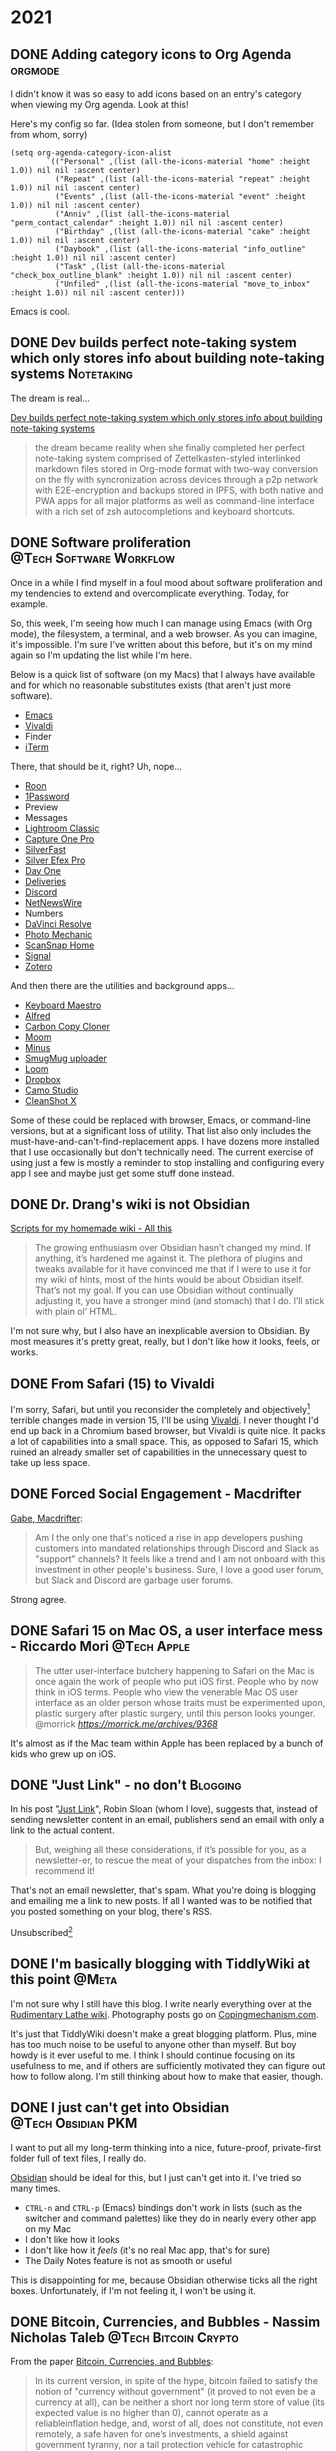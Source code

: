 #+hugo_base_dir: ../
#+hugo_section: ./
#+hugo_weight: nil
#+hugo_auto_set_lastmod: t
#+hugo_front_matter_format: yaml
#+hugo_front_matter_key_replace: description>summary author>nil
#+category: Blog


* 2021
:PROPERTIES:
:EXPORT_HUGO_SECTION: post/2021
:END:
** DONE Adding category icons to Org Agenda :orgmode:
CLOSED: [2021-08-22 Sun 13:16]
:PROPERTIES:
:EXPORT_FILE_NAME: adding-category-icons-to-org-agenda
:EXPORT_DATE:
:ID:       da455f89-6602-4cc3-a4b8-45962084d988
:END:

I didn't know it was so easy to add icons based on an entry's category when viewing my Org agenda. Look at this!

#+attr_org: :width 600px
[[attachment:_20210822_1242442021-08-22-agenda.png]]


Here's my config so far. (Idea stolen from someone, but I don't remember from whom, sorry)

#+begin_src elisp
(setq org-agenda-category-icon-alist
        `(("Personal" ,(list (all-the-icons-material "home" :height 1.0)) nil nil :ascent center)
          ("Repeat" ,(list (all-the-icons-material "repeat" :height 1.0)) nil nil :ascent center)
          ("Events" ,(list (all-the-icons-material "event" :height 1.0)) nil nil :ascent center)
          ("Anniv" ,(list (all-the-icons-material "perm_contact_calendar" :height 1.0)) nil nil :ascent center)
          ("Birthday" ,(list (all-the-icons-material "cake" :height 1.0)) nil nil :ascent center)
          ("Daybook" ,(list (all-the-icons-material "info_outline" :height 1.0)) nil nil :ascent center)
          ("Task" ,(list (all-the-icons-material "check_box_outline_blank" :height 1.0)) nil nil :ascent center)
          ("Unfiled" ,(list (all-the-icons-material "move_to_inbox" :height 1.0)) nil nil :ascent center)))
#+end_src

Emacs is cool.

** DONE Dev builds perfect note-taking system which only stores info about building note-taking systems :Notetaking:
CLOSED: [2021-08-21 Sat 11:49]
:PROPERTIES:
:EXPORT_FILE_NAME: the-dream-is-real
:EXPORT_DATE:
:END:

The dream is real...

[[https://www.theolognion.com/dev-builds-perfect-note-taking-system-which-only-stores-info-about-building-note-taking-systems/][Dev builds perfect note-taking system which only stores info about building note-taking systems]]
#+begin_quote
the dream became reality when she finally completed her perfect note-taking system comprised of Zettelkasten-styled interlinked markdown files stored in Org-mode format with two-way conversion on the fly with syncronization across devices through a p2p network with E2E-encryption and backups stored in IPFS, with both native and PWA apps for all major platforms as well as command-line interface with a rich set of zsh autocompletions and keyboard shortcuts.
#+end_quote


** DONE Software proliferation :@Tech:Software:Workflow:
CLOSED: [2021-08-12 Thu 06:20]
:PROPERTIES:
:EXPORT_FILE_NAME: software-proliferation
:EXPORT_DESCRIPTION: My machine has too much software installed
:EXPORT_DATE: <2021-08-12 Thu 06:20>
:END:

Once in a while I find myself in a foul mood about software proliferation and my tendencies to extend and overcomplicate everything. Today, for example.

So, this week, I'm seeing how much I can manage using Emacs (with Org mode), the filesystem, a terminal, and a web browser. As you can imagine, it's impossible. I'm sure I've written about this before, but it's on my mind again so I'm updating the list while I'm here.

Below is a quick list of software (on my Macs) that I always have available and for which no reasonable substitutes exists (that aren't just more software).

- [[https://www.gnu.org/software/emacs/][Emacs]]
- [[https://vivaldi.net/][Vivaldi]]
- Finder
- [[https://iterm2.com/][iTerm]]

There, that should be it, right? Uh, nope...

- [[https://roonlabs.com/][Roon]]
- [[https://1password.com/][1Password]]
- Preview
- Messages
- [[https://www.adobe.com/products/photoshop-lightroom-classic.html][Lightroom Classic]]
- [[https://www.captureone.com/en][Capture One Pro]]
- [[https://www.silverfast.com/silverfast9/][SilverFast]]
- [[https://nikcollection.dxo.com/silver-efex-pro/][Silver Efex Pro]]
- [[https://dayoneapp.com/][Day One]]
- [[https://apps.apple.com/us/app/deliveries-a-package-tracker/id290986013][Deliveries]]
- [[https://discord.com/][Discord]]
- [[http://netnewswireapp.com/][NetNewsWire]]
- Numbers
- [[https://www.blackmagicdesign.com/products/davinciresolve][DaVinci Resolve]]
- [[https://home.camerabits.com/][Photo Mechanic]]
- [[https://www.fujitsu.com/global/products/computing/peripheral/scanners/soho/sshome/][ScanSnap Home]]
- [[https://signal.org/en/][Signal]]
- [[https://www.zotero.org/][Zotero]]

And then there are the utilities and background apps...

- [[https://www.keyboardmaestro.com/][Keyboard Maestro]]
- [[https://www.alfredapp.com/][Alfred]]
- [[https://bombich.com/][Carbon Copy Cloner]]
- [[https://manytricks.com/moom/][Moom]]
- [[https://www.minus.app/][Minus]]
- [[https://help.smugmug.com/upload-photos-and-videos-ryoVlgDJErz][SmugMug uploader]]
- [[https://www.loom.com/][Loom]]
- [[https://www.dropbox.com/][Dropbox]]
- [[https://apps.apple.com/us/app/camo-webcam-for-mac-and-pc/id1514199064][Camo Studio]]
- [[https://setapp.com/apps/cleanshot][CleanShot X]]

Some of these could be replaced with browser, Emacs, or command-line versions, but at a significant loss of utility. That list also only includes the must-have-and-can't-find-replacement apps. I have dozens more installed that I use occasionally but don't technically need.
The current exercise of using just a few is mostly a reminder to stop installing and configuring every app I see and maybe just get some stuff done instead.


** DONE Dr. Drang's wiki is not Obsidian
CLOSED: [2021-08-08 Sun 16:26]
:PROPERTIES:
:EXPORT_FILE_NAME: dr-drangs-wiki-is-not-obsidian
:EXPORT_DATE: <2021-08-08 Sun>
:END:

[[https://leancrew.com/all-this/2021/08/scripts-for-my-homemade-wiki/][Scripts for my homemade wiki - All this]]
#+begin_quote
The growing enthusiasm over Obsidian hasn’t changed my mind. If anything, it’s hardened me against it. The plethora of plugins and tweaks available for it have convinced me that if I were to use it for my wiki of hints, most of the hints would be about Obsidian itself. That’s not my goal. If you can use Obsidian without continually adjusting it, you have a stronger mind (and stomach) that I do. I’ll stick with plain ol’ HTML.
#+end_quote

I'm not sure why, but I also have an inexplicable aversion to Obsidian. By most measures it's pretty great, really, but I don't like how it looks, feels, or works.


** DONE From Safari (15) to Vivaldi
CLOSED: [2021-07-27 Tue 05:32]
:PROPERTIES:
:EXPORT_FILE_NAME: from-safari-to-vivaldi
:EXPORT_DESCRIPTION: That's how much I hate the new Safari
:EXPORT_DATE: <2021-07-27 Tue 05:32>
:END:

I'm sorry, Safari, but until you reconsider the completely and objectively[fn:2] terrible changes made in version 15, I'll be using [[https://vivaldi.com][Vivaldi]]. I never thought I'd end up back in a Chromium based browser, but Vivaldi is quite nice. It packs a lot of capabilities into a small space. This, as opposed to Safari 15, which ruined an already smaller set of capabilities in the unnecessary quest to take up less space.


** DONE Forced Social Engagement - Macdrifter
CLOSED: [2021-07-26 Mon 05:53]
:PROPERTIES:
:EXPORT_FILE_NAME: forced-social-engagement
:EXPORT_DATE: <2021-07-26 Mon 05:55>
:END:

[[http://www.macdrifter.com/2021/06/forced-social-engagement.html][Gabe, Macdrifter]]:
#+begin_quote
Am I the only one that's noticed a rise in app developers pushing customers into mandated relationships through Discord and Slack as "support" channels? It feels like a trend and I am not onboard with this investment in other people's business. Sure, I love a good user forum, but Slack and Discord are garbage user forums.
#+end_quote

Strong agree.

** DONE Safari 15 on Mac OS, a user interface mess - Riccardo Mori :@Tech:Apple:
CLOSED: [2021-07-25 Sun 05:14]
:PROPERTIES:
:EXPORT_FILE_NAME: safari-15-on-mac-os-a-user-interface-mess
:EXPORT_DESCRIPTION: I hate the new Safari design so much I want to leave Apple completely.
:EXPORT_DATE: <2021-07-25 Sun 05:15>
:END:

#+begin_export html
<blockquote class="quoteback" darkmode="" data-title="Safari 15 on Mac OS, a user interface mess" data-author="@morrick" cite="https://morrick.me/archives/9368">
The utter user-interface butchery happening to Safari on the Mac is once again the work of people who put iOS first. People who by now think in iOS terms. People who view the venerable Mac OS user interface as an older person whose traits must be experimented upon, plastic surgery after plastic surgery, until this person looks younger.
<footer>@morrick<cite> <a href="https://morrick.me/archives/9368">https://morrick.me/archives/9368</a></cite></footer>
</blockquote><script note="" src="https://cdn.jsdelivr.net/gh/Blogger-Peer-Review/quotebacks@1/quoteback.js"></script>
#+end_export

It's almost as if the Mac team within Apple has been replaced by a bunch of kids who grew up on iOS.

** DONE "Just Link" - no don't :Blogging:
CLOSED: [2021-07-24 Sat 05:27]
:PROPERTIES:
:EXPORT_FILE_NAME: dont-just-link
:EXPORT_DESCRIPTION:
:EXPORT_DATE: <2021-07-24 Sat 05:30>
:END:

In his post "[[https://www.robinsloan.com/notes/just-link/][Just Link]]", Robin Sloan (whom I love), suggests that, instead of sending newsletter content in an email, publishers send an email with only a link to the actual content.

#+begin_quote
But, weighing all these considerations, if it’s possible for you, as a
newsletter-er, to rescue the meat of your dispatches from the inbox: I recommend
it!
#+end_quote

That's not an email newsletter, that's spam. What you're doing is blogging and emailing me a link to new posts. If all I wanted was to be notified that you posted something on your blog, there's RSS.

Unsubscribed[fn:1]

** DONE I'm basically blogging with TiddlyWiki at this point :@Meta:
CLOSED: [2021-07-15 Thu 06:56]
:PROPERTIES:
:EXPORT_FILE_NAME: im-basically-blogging-with-tiddlywiki
:EXPORT_DATE: <2021-07-15 Thu 06:55>
:END:

I'm not sure why I still have this blog. I write nearly everything over at the [[https://rudimentarylathe.wiki][Rudimentary Lathe wiki]]. Photography posts go on [[https://copingmechanism.com][Copingmechanism.com]].

It's just that TiddlyWiki doesn't make a great blogging platform. Plus, mine has too much noise to be useful to anyone other than myself. But boy howdy is it ever useful to me. I think I should continue focusing on its usefulness to me, and if others are sufficiently motivated they can figure out how to follow along. I'm still thinking about how to make that easier, though.

** DONE I just can't get into Obsidian :@Tech:Obsidian:PKM:
CLOSED: [2021-07-06 Tue 10:29]
:PROPERTIES:
:EXPORT_DESCRIPTION: I want to put all my long-term thinking into a nice, future-proof, private-first folder full of text files, I really do.
:EXPORT_FILE_NAME: i-just-cant-get-into-obsidian
:EXPORT_DATE: <2021-07-06 Tue 10:29>
:END:

I want to put all my long-term thinking into a nice, future-proof, private-first folder full of text files, I really do.

[[https://obsidian.md][Obsidian]] should be ideal for this, but I just can't get into it. I've tried so many times.

- =CTRL-n= and =CTRL-p= (Emacs) bindings don't work in lists (such as the switcher and command palettes) like they do in nearly every other app on my Mac
- I don't like how it looks
- I don't like how it /feels/ (it's no real Mac app, that's for sure)
- The Daily Notes feature is not as smooth or useful

This is disappointing for me, because Obsidian otherwise ticks all the right boxes. Unfortunately, if I'm not feeling it, I won't be using it.
** DONE Bitcoin, Currencies, and Bubbles - Nassim Nicholas Taleb :@Tech:Bitcoin:Crypto:
CLOSED: [2021-07-01 Thu 16:29]
:PROPERTIES:
:EXPORT_FILE_NAME: bitcoin-currencies-and-bubbles
:EXPORT_DESCRIPTION: No, there is no evidence that we are getting a great technology — unless "great technology" doesn't mean "useful".
:EXPORT_DATE: <2021-07-01 Thu 16:30>
:END:

From the paper [[https://www.academia.edu/49313911/Bitcoin_Currencies_and_Bubbles][Bitcoin, Currencies, and Bubbles]]:

#+begin_quote
In its current version, in spite of the hype, bitcoin failed to satisfy the notion of "currency without government" (it proved to not even be a currency at all), can be neither a short nor long term store of value (its expected value is no higher than 0), cannot operate as a reliableinflation hedge, and, worst of all, does not constitute, not even remotely, a safe haven for one’s investments, a shield against government tyranny, nor a tail protection vehicle for catastrophic episodes.
#+end_quote

And later:

#+begin_quote
The customary standard argument is "bitcoin has its ﬂaws but we are getting a great technology, we will do wonders with the blockchain". No, there is noevidence that we are getting a great technology — unless"great technology" doesn’t mean "useful". And we have done at the time of writing—in spite of all the fanfare—still close to nothing with the blockchain. So we close with a Damascus joke. One vendor was sellingthe exact same variety of cucumbers at two different prices."Why is this one twice the price?", the merchant was asked." They came on higher quality mules" was the answer. We only judge a technology by how it solves problems, not in what technological attributes it has.
#+end_quote

** DONE Domain change - We're now at baty.blog :@Meta:
CLOSED: [2021-07-01 Thu 08:28]
:PROPERTIES:
:EXPORT_FILE_NAME: now-at-baty.blog
:EXPORT_DESCRIPTION: I'm sorry, but I changed the domain for this blog again
:EXPORT_DATE: <2021-07-01 Thu 08:30>
:END:

I've concluded that the v6.baty.net domain was a dumb idea and I'm retiring it. To kill two birds with one stone, I'm also retiring my blot.im blog and commandeering that domain for use here. So we're now at baty.blog.

I'm sorry if this breaks things. I'll move the original Blot content here as time allows.

** DONE surge.sh :@Tech:
   CLOSED: [2021-06-30 Wed 07:41]
   :PROPERTIES:
   :EXPORT_FILE_NAME: surge.sh
   :EXPORT_DESCRIPTION:
   :EXPORT_DATE: <2021-06-30 Wed 07:30>
   :END:

I tried [[https://surge.sh][Surge.sh]] and it's pretty slick.

#+begin_quote
Static web publishing for Front-End Developers

Simple, single-command web publishing. Publish HTML, CSS, and JS for free, without leaving the command line.
#+end_quote

It's great that there's a generous free tier, but it comes with a couple limitations.

- The free tier does not support redirects
- The free tier does not automatically redirect http->https
- Deployment is not based on diffs. The entire app is re-uploaded each time.

I tried it with baty.net and was able to create my account and deploy the site to a .surge.sh subdomain in just a few lines in the terminal. That was neat. I may try it for smaller or infrequently-deployed static sites.

** DONE The iPad is a wonderful peripheral :@Tech:
CLOSED: [2021-06-28 Mon 10:39]
:PROPERTIES:
:EXPORT_FILE_NAME: ipad-is-a-wonderful-peripheral
:EXPORT_DESCRIPTION: The iPad may be the greatest computer peripheral ever made.
:EXPORT_DATE: <2021-06-28 Mon 10:40>
:END:

The iPad may be the greatest computer peripheral ever made. As a main device for me, though, it's once again been a spectacular failure.

I recently made yet [[https://copingmechanism.com/2021/trying-to-live-on-the-ipad-for-a-while/][another attempt at living on the iPad]] as my main device. It lasted less than a week. Going all-in on the iPad feels so nice and simple and liberating...for a day or two. After that, the constant reminders of its limitations quickly go from minor nuisance to deal-breaking irritation.

I've tucked my tail between my legs and scurried back into the arms of my Mac.

For my purposes, a computer needs fast, deep access to clipboard history, universal complex text expansion, reasonable window management, and a much larger screen. iOS can be coerced to do some of these, but doesn't do any of them as well.

And the elephant in the room? Emacs and Org mode. I cannot seem to detach myself from Org mode. I've tried. In fact this latest move to using an iPad was really just another thinly-veiled attempt to leave Org mode behind. And once again the effort failed because Org mode is just too good at too many things.

So the iPad is once again relegated to it's rightful place as a peripheral device. I love using it for browsing, watching stuff, writing journal entries in Day One, minor photo editing, and drawing. For everything else, I prefer the Mac.

** DONE An excuse to use Emacs - this blog :@Meta:Hugo:
CLOSED: [2021-06-11 Fri 06:59]
:PROPERTIES:
:EXPORT_FILE_NAME: an-excuse-to-use-emacs-this-blog
:EXPORT_DATE: <2021-06-11 Fri 06:59>
:END:

If I'm being honest, I created this v6.baty.net blog as an excuse to mess with Hugo and generating its Markdown files using Org mode.

I love me a static website, but I grow lazy and sometimes posting this way is just too much work, ya know? I'll keep it around, but it's likely that most of my posts will be made over at [[https://copingmechanism.com][Coping Mechanism]].

** DONE DHH on Apple and Spy Pixels
CLOSED: [2021-06-08 Tue 11:18]
:PROPERTIES:
:EXPORT_FILE_NAME: dhh-on-apple-and-spy-pixels
:EXPORT_DATE: <2021-06-08 Tue 11:18>
:EXPORT_DESCRIPTION: In which DHH overestimates his influence.
:END:

[[https://world.hey.com/dhh/email-spy-pixels-are-dead-now-that-apple-will-follow-hey-eb66b759][DHH]]:

<blockquote class="quoteback" darkmode="" data-title="Email spy pixels are dead now that Apple will follow HEY" data-author="" cite="https://world.hey.com/dhh/email-spy-pixels-are-dead-now-that-apple-will-follow-hey-eb66b759">
Apple has announced they'll follow our lead, and block those abusive little beacons this Fall. Bam.
<footer><cite> <a href="https://world.hey.com/dhh/email-spy-pixels-are-dead-now-that-apple-will-follow-hey-eb66b759">https://world.hey.com/dhh/email-spy-pixels-are-dead-now-that-apple-will-follow-hey-eb66b759</a></cite></footer>
</blockquote><script note="" src="https://cdn.jsdelivr.net/gh/Blogger-Peer-Review/quotebacks@1/quoteback.js"></script>

While I suppose it's possible that Apple saw what HEY was doing and thought, "Now there's a good idea, we should do that!". Possible, but I think maybe DHH is overestimating Basecamp's influence.

** DONE New theme - CodeIT :hugo:blogging:@Meta:
CLOSED: [2021-06-08 Tue 10:00]
:PROPERTIES:
:EXPORT_FILE_NAME: new-theme-codeit
:EXPORT_DATE: <2021-06-08 Tue 09:53>
:END:

The theme I was using here had an annoying behavior, so I got a new one.

#+hugo: more

My original theme, based on Even, did this thing where the content would jump just a little whenever the page loaded. It was driving me nuts, and I couldn't figure out what was causing it, so I punted and forked [[https://github.com/sunt-programator/CodeIT][CodeIT]].

You may recognize CodeIT because it was what I used before [[https://archive.baty.net][archiving baty.net]] a few months ago.
** DONE Creating a digital index for my paper notebooks
   CLOSED: [2021-06-02 Wed 10:50]
   :PROPERTIES:
   :EXPORT_FILE_NAME: creating-a-digital-index-for-my-notebooks
   :EXPORT_DATE: <2021-06-02 Wed 10:00>
   :END:

   One of the few valid arguments against paper notebooks is that they are more difficult to search than digital notes. Fine, I'll concede that one. But I'm working on a patch for that.

#+hugo: more

Rather than trying to digitize/OCR /everything/, I've decided that a simple index of topics should be sufficient. While rummaging around for ways to do this, I found [[https://github.com/sobjornstad/mindex][Soren Bjornstad's mindex]]. Mindex is a small Python script that takes some input and generates a concise LaTeX-then-PDF index based on a simple text (.mindex) file.

Here's a section of the .mindex file for my current notebook:

#+begin_example
Books       32
Charlie     37-41
COVID-19    23,32,39
Creativity  43
Crypto      35
Devices     34
Fusionary   21, 26
Health      26,41
Investing   26
Journaling  21,37
#+end_example

It's a tab-delimited file with Topic->Pages->Sort Key. The third column, Sort Key, allows for tweaking of where each entry ends up in the final index. I've not needed to use that yet, though.

I wanted a few minor formatting changes so I forked Soren's repo to https://github.com/jackbaty/mindex and tweaked it a little. Here's the current output:

#+caption: Index sample
[[file:/img/2021/notebook-index.png]]

I think it looks nice. LaTeX is awesome. I'm planning to update the index once a month or so. I just did it for May and it only took about 10 minutes. That's not too high a price to pay for the ability to find things more quickly. Once a notebook is complete I may print a copy and insert it right into that notebook.


I'm still thinking about how to best manage this, but it's a nice start.

** DONE Pilot Custom 823 Fountain Pen
CLOSED: [2021-06-01 Tue 13:58]
   :PROPERTIES:
   :EXPORT_FILE_NAME: pilot-custom-823
   :EXPORT_DATE: <2021-06-01 Tue 07:55>
   :ID:       4cda5230-c8fe-47fc-9c3a-a1470d83fe68
   :END:


It's been a while since I bought a new fountain pen. This is about the *Pilot Custom 823*.

#+hugo: more

   [[file:/img/2021/823.jpg]]

Literally every review I've read says the same things: "It's not a looker, but what a great writer!" I can only resist that kind of consensus for so long, so I bought one. I have the "smoke" color with a fine nib. I [[https://www.jetpens.com/Pilot-Custom-823-Fountain-Pen-Black-Body-Fine-Nib/pd/21024][ordered it from JetPens]] for $270. I'd say this puts it well into significant purchase territory, so I was very excited when it arrived. I've been journaling quite a lot recently and was looking forward to spending time with what reviewers call one of the best every day writers.

I'd like to tell you that it was love at first write, but that hasn't been the case. The pen looks fine, if a little boring. I didn't get it for its looks, so I don't mind. The pen feels very good in hand, too. This is important. It's not too heavy or unbalanced, either with the cap posted or not.

It's a vacuum filler, which is apparently unusual but I'm not sure why, as it's
super easy to fill. It holds a lot of ink, too. It does make it more difficult
to switch inks, but I don't switch often so I don't mind.

So what's not to love, then? Well, so far I don't love how it /writes/. I bought the pen to write with and not look at, so this is a problem. It's been inconsistently scratchy and has skipped more often than is normal. At first I thought of it simply as "feedback" but it's worse than just feedback. It feels /dry/. I'm left-handed, so any scratchiness in a pen is amplified. It's disappointing. Since the ink chamber is sealed from the feed, it's recommended to keep the plunger unscrewed (at the finial) while writing. I'm doing that, but it doesn't make a significant difference.

It's possible I got a bum copy, but I'm loathe to ship things back and wait so I have a few things I'd like to try first.

First, I will run it with some different inks. I typically use one of the quick-drying Nooder inks like [[https://noodlersink.com/product/19067-bernanke-blue/][Bernanke Blue]], but maybe something "wetter" will fare better.

I could try different paper, but that's not helpful since I have no interest in anything other than the Leuchtturm notebooks for most writing. I did write a little in the Hobonichi Techo and things were better. Tamoe River paper is the greatest, but I don't like most of the notebooks that use it (other than the Techo, that is, but I don't journal in the Techo.)

If these don't help, I'll advance to something more drastic, such as physically spreading the nib by pulling it apart at the shoulder, just a little. If that doesn't help with the flow, I'll send it to a "nibmeister" for tweaking. I normally would scoff at doing that, but years ago I sent my Pelikan to Richard Binder and it came back flawless. Still is.

I don't want to doubt the nearly unanimous consensus about the Pilot Custom 823, so I am still going with the theory that mine needs some work. Still, I sure hope I can fix the issue and that the pen lives up to its stellar reputation.

[[file:/img/2021/2021-06-01-_R0001218.jpg]]

** DONE Added Goatcounter analytics
   CLOSED: [2021-05-31 Mon 11:22]
   :PROPERTIES:
   :EXPORT_FILE_NAME: added-goatcounter-analytics
   :EXPORT_DATE: <2021-05-31 Mon 11:20>
   :END:

Since [[https://www.goatcounter.com][Goatcounter]] is free for non-commercial use under 100,000 views per month, I thought I'd give it another try.

#+hugo: more

I've been using [[https://plausible.io/][Plausible Analytics]] for a long time and have no issues. Still, Goatcounter is free and at least as privacy-minded and who am I not to at least try it?

UPDATE 2021-06-05: I still find Goatcounter too hard to parse, so I'm removing it.

** DONE Running Doom and Nano emacs at the same time using Chemacs :@Tech:emacs:
   CLOSED: [2021-05-31 Mon 09:48]
   :PROPERTIES:
   :EXPORT_HUGO_BUNDLE: doom-and-nano-at-same-time-chemacs
   :EXPORT_FILE_NAME: index
   :EXPORT_DATE: <2021-05-31 Mon 09:30>
   :END:

Most of the time I use a [[https://github.com/hlissner/doom-emacs][Doom Emacs]] configuration, but sometimes I feel like testing something new. I've been enamored by [[https://github.com/rougier/nano-emacs][Nano Emacs]] lately, but there's no way I'll switch to it permanently.

Today I learned about [[https://github.com/plexus/chemacs2][Chemacs]].

#+hugo: more

#+begin_quote
Chemacs 2 is an Emacs profile switcher, it makes it easy to run multiple Emacs configurations side by side.
#+end_quote

So I configured Chemacs and added profiles for my default Doom config and also one for Nano. This is crazy, but I can now run both configurations /at the same time/!. Here's a screenshot. The left window is Org-journal in Nano and the right window is my org-mode configuration in Doom.

[[file:two-emacs.png]]

Here's a helpful video showing how it all works: https://www.youtube.com/watch?v=hHdM2wVM1PI

** DONE I no longer enjoy writing code :@Tech:
:PROPERTIES:
:EXPORT_FILE_NAME: i-no-longer-enjoy-writing-code
:EXPORT_DATE: <2021-05-31 Mon>
:END:

I was never a great programmer, but I was a pretty good /developer/. By this I mean that I could solve real problems for people by writing software.

#+hugo: more

I don't enjoy coming up with clever algorithms and I hate math. But most development is just storage and retrieval of data, and I like storing, retrieving, and displaying data.

But I no longer enjoy writing code. I'm not sure why. I think maybe it's because in recent years at Fusionary, my role moved away from programming. This meant I no longer kept up with details of the latest techniques and trends. I knew what was being done and (most of the time) why, but the ability to actually do any of it got away from me.

Now that I've lagged so far behind "state of the art," it feels impossible to catch up. I've made furtive attempts, but end up a frustrated old man yelling at clouds. I don't think this is all my fault. I believe things have become way over-complicated and overwrought, caused by too many devs reading blog posts about how Facebook or Pinterest does things and then assuming that's the way everyone should do things. Too clever by half.

But, I admit that the way I did things isn't nearly good enough today. Maybe that's why I give up so quickly. It's not fun like it was in the Good Old Days™. At least it's not fun for me.

Front-end web dev is, to me, mired in frameworks and "best practices" that maybe shouldn't be.
Maybe it's not that I don't like writing code, maybe it's the bog-standard JavaScript-riddled front end development I don't like. Perhaps I should look into Ops, or ML or AI or AR. Maybe learn Go or Clojure or, if I'm feeling feisty, Rust.

Or maybe instead I should just get that paper route I always wanted.
** DONE Local theme development when using Hugo Modules :hugo:@Tech:
:PROPERTIES:
:EXPORT_FILE_NAME: local-theme-development-when-using-hugo-modules
:EXPORT_DATE: <2021-05-27 Thu>
:END:

Recent versions of [[https://gohugo.io][Hugo]] prefer the use of [[https://blog.golang.org/using-go-modules][Go Modules]] for managing themes. This is new and a little weird to me, but I'm slowly beginning to understand it. I'm documenting the process here so I don't forget.

#+hugo: more

I've forked an original theme ([[https://github.com/olOwOlo/hugo-theme-even][Even]]) for use here. To tell Hugo where the theme is, I added the following to my site's config.toml...

#+begin_src toml
[module]
[[module.imports]]
    path = "github.com/jackbaty/hugo-theme-even"
    disabled = false
#+end_src

With this in place, running =hugo mod get= will do its magic and use the code in the referenced Github repo as the site's theme. By default, modules seem to mount in "themes/", so this just works. It feels a little magic because nothing actually lives in "themes/". This took some getting used to.

But with the site using code from a (remote) repo, how do I work on the theme locally? I don't want to have to make a change in a local repo, then commit-push-get to test every little change. After some digging, I learned that Hugo has a [[https://gohugo.io/hugo-modules/configuration/#module-config-top-level]["replacements" feature in modules]].

Replacements allow Hugo to temporarily use other mounts/modules. I only want to use my local copy of the theme while doing development, so I added the replacement as an environment variable in .zshrc like so:

#+begin_src sh
export HUGO_MODULE_REPLACEMENTS="github.com/jackbaty/hugo-theme-even -> /Users/jbaty/dev/hugo-theme-even"
#+end_src

Now, when running hugo serve locally, it picks up my local repo automatically, but server builds will use the "real" repo from Github. Clever.

And so far, all of this "Just Works" when deploying to Netlify.

UPDATE: I've learned that in order for Hugo/Netlify to pick up changes to the remote theme repo, there must be a "release" created in Github. Also, I've changed the build command from just `hugo` to `hugo mod get && hugo` otherwise it doesn't always seem to pick up the new theme release.

** DONE Grok TiddlyWiki :tiddlywiki:
:PROPERTIES:
:EXPORT_FILE_NAME: grok-tiddlywiki
:EXPORT_DATE: <2021-05-26 Wed>
:END:

[[https://sorenbjornstad.com/][Soren Bjornstad]] has recently released the first edition of [[https://groktiddlywiki.com/read/][Grok TiddlyWiki]] and it's terrific.

#+begin_quote
Grok TiddlyWiki is a textbook that helps you build a deep, lasting understanding of and proficiency with TiddlyWiki through a combination of detailed explanations, practical exercises, and spaced-repetition reviews of prompts called takeaways.
#+end_quote

#+hugo: more

A chief complaint about TiddlyWiki is that it’s difficult to learn. This is not unfounded. The documentation is complete, but hard to parse and there are few resources for actually learning TiddlyWiki. Grok TiddlyWiki is a fantastic resource and if you’re even remotely interested in learning more about TiddlyWiki, it’s highly recommended. My goodness, TiddlyWiki is amazing.

** DONE I almost forgot how fun ox-hugo is :@Meta:hugo:orgmode:
:PROPERTIES:
:EXPORT_HUGO_BUNDLE: i-forgot-how-fun-ox-hugo-is
:EXPORT_FILE_NAME: index
:EXPORT_DATE: <2021-05-25 Tue>
:ID:       3942bdfb-50c1-41d1-be0b-eec21b615047
:END:

[[https://ox-hugo.scripter.co][ox-hugo]] is "an Org exporter backend that exports Org to Hugo-compatible Markdown (Blackfriday) and also generates the front-matter (in TOML or YAML format)."

It's more fun than it sounds.
#+hugo: more

I've used ox-hugo before, but I end up either drifting away from Org mode and/or Hugo and forget what a powerful combination ox-hugo, Org mode, and Hugo can be.

The great thing is that I have all my posts in a single Org file, each as its own heading. Each heading is rendered as individual Markdown files with Hugo-compatible frontmatter.

A few highlights:

- I use an org timestamp for the entry date and add posts.org to my agenda files so I see what I posted on a given day in my org agenda.
- I have a yasnippet that helps me fill in the post metadata
- Posts are rendered automatically when saving via local variable: =# eval: (org-hugo-auto-export-mode)=

The posts.org frontmatter looks like this...

#+begin_example org
#+hugo_base_dir: ../
#+hugo_section: ./

#+hugo_weight: auto
#+hugo_auto_set_lastmod: t
#+hugo_front_matter_format: yaml
#+hugo_front_matter_key_replace: description>summary author>nil
#+category: blog
#+end_example

And then an individual post heading looks like this...

#+begin_example org
DONE I forget how fun ox-hugo is :@Meta:hugo:orgmode:
:PROPERTIES:
:EXPORT_FILE_NAME: i-forget-how-fun-ox-hugo-is
:EXPORT_DATE: <2021-05-25 Tue>
:ID:       3942bdfb-50c1-41d1-be0b-eec21b615047
:END:
#+end_example


Here's the (ya)snippet:

#+begin_src org
# -*- mode: snippet -*-
# name: Hugo
# key: hugo
# uuid: hugo
# --
TODO ${1:title}
:PROPERTIES:
:EXPORT_FILE_NAME: ${1:$(replace-regexp-in-string " " "-" (downcase yas-text))}
:EXPORT_DATE:
:END:

$0
#+end_src


And here's what the org document looks like in Emacs.

[[file:posts.png]]

There's a whole blog in there!

* About
:PROPERTIES:
:EXPORT_HUGO_SECTION: /
:EXPORT_HUGO_BUNDLE: about
:EXPORT_FILE_NAME: index
:END:

{{% figure class="center" src="jack-headshot-400.jpg" title="Your host, Jack Baty" alt="portrait" %}}


Start here: [[https://www.baty.net/][baty.net]]

or here: [[https://copingmechanism.com][copingmechanism.com]]

or here: [[https://rudimentarylathe.org][rudimentarylathe.org]]

Email: [[mailto:jack@baty.net][jack@baty.net]]


* Footnotes
[fn:2] You could argue about "objectively" but I'm sticking with it.

[fn:1] Ok, not really, but still.
* COMMENT Local Variables                                           :ARCHIVE:
# Local Variables:
# org-hugo-footer: "\n\n[//]: # \"Exported with love from a post written in Org mode\"\n[//]: # \"- https://github.com/kaushalmodi/ox-hugo\""
# eval: (org-hugo-auto-export-mode)
# End:

